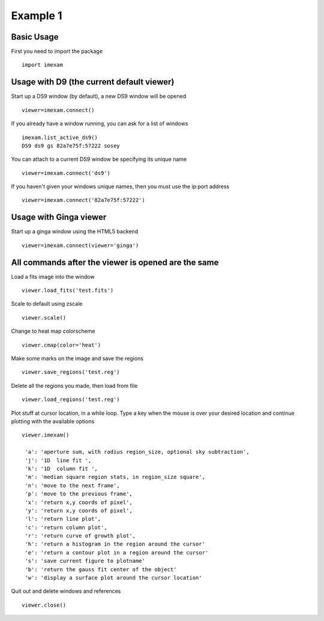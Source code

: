 =========
Example 1
=========

Basic Usage
-----------

First you need to import the package
::

    import imexam


Usage with D9 (the current default viewer)
------------------------------------------

Start up a DS9 window (by default), a new DS9 window will be opened
::

    viewer=imexam.connect()

If you already have a window running, you can ask for a list of windows
::

    imexam.list_active_ds9()
    DS9 ds9 gs 82a7e75f:57222 sosey


You can attach to a current DS9 window be specifying its unique name
::

    viewer=imexam.connect('ds9')


If you haven't given your windows unique names, then you must use the ip:port address
::

    viewer=imexam.connect('82a7e75f:57222')



Usage with Ginga viewer
-----------------------

Start up a ginga window using the HTML5 backend
::

    viewer=imexam.connect(viewer='ginga')



All commands after the viewer is opened are the same
----------------------------------------------------

Load a fits image into the window
::

    viewer.load_fits('test.fits')

Scale to default using zscale
::

    viewer.scale()

Change to heat map colorscheme
::

    viewer.cmap(color='heat')

Make some marks on the image and save the regions
::

    viewer.save_regions('test.reg')

Delete all the regions you made, then load from file
::

    viewer.load_regions('test.reg')

Plot stuff at cursor location, in a while loop. Type a key when the mouse is over your desired location and continue plotting with the available options
::

    viewer.imexam()

     'a': 'aperture sum, with radius region_size, optional sky subtraction',
     'j': '1D  line fit ',
     'k': '1D  column fit ',
     'm': 'median square region stats, in region_size square',
     'n': 'move to the next frame',
     'p': 'move to the previous frame',
     'x': 'return x,y coords of pixel',
     'y': 'return x,y coords of pixel',
     'l': 'return line plot',
     'c': 'return column plot',
     'r': 'return curve of growth plot',
     'h': 'return a histogram in the region around the cursor'
     'e': 'return a contour plot in a region around the cursor'
     's': 'save current figure to plotname'
     'b': 'return the gauss fit center of the object'
     'w': 'display a surface plot around the cursor location'


Quit out and delete windows and references
::

    viewer.close()
